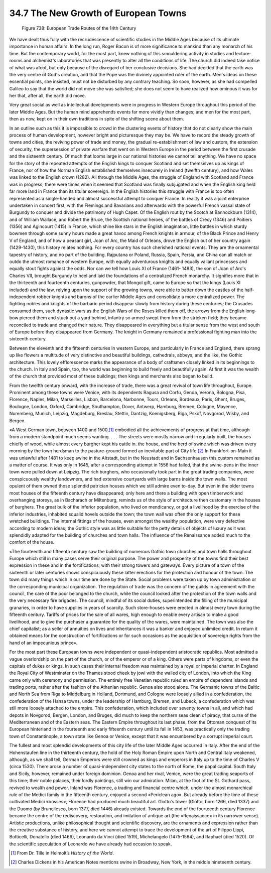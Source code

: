 
34.7 The New Growth of European Towns
========================================================================
.. _Figure 738:
.. figure:: /_static/figures/0738.png
    :target: ../_static/figures/0738.png
    :figclass: inline-figure
    :width: 280px
    :alt: Figure 738

    Figure 738: European Trade Routes of the 14th Century

We have dealt thus fully with the recrudescence of scientific studies in the
Middle Ages because of its ultimate importance in human affairs. In the long
run, Roger Bacon is of more significance to mankind than any monarch of his
time. But the contemporary world, for the most part, knew nothing of this
smouldering activity in studies and lecture-rooms and alchemist's laboratories
that was presently to alter all the conditions of life. The church did indeed
take notice of what was afoot, but only because of the disregard of her
conclusive decisions. She had decided that the earth was the very centre of
God's creation, and that the Pope was the divinely appointed ruler of the earth.
Men's ideas on these essential points, she insisted, must not be disturbed by
any contrary teaching. So soon, however, as she had compelled Galileo to say
that the world did not move she was satisfied; she does not seem to have
realized how ominous it was for her that, after all, the earth did move.

Very great social as well as intellectual developments were in progress in
Western Europe throughout this period of the later Middle Ages. But the human
mind apprehends events far more vividly than changes; and men for the most part,
then as now, kept on in their own traditions in spite of the shifting scene
about them.

In an outline such as this it is impossible to crowd in the clustering events
of history that do not clearly show the main process of human development,
however bright and picturesque they may be. We have to record the steady growth
of towns and cities, the reviving power of trade and money, the gradual
re-establishment of law and custom, the extension of security, the supersession
of private warfare that went on in Western Europe in the period between the
first crusade and the sixteenth century. Of much that looms large in our
national histories we cannot tell anything. We have no space for the story of
the repeated attempts of the English kings to conquer Scotland and set
themselves up as kings of France, nor of how the Norman English established
themselves insecurely in Ireland (twelfth century), and how Wales was linked to
the English crown (1282). All through the Middle Ages, the struggle of England
with Scotland and France was in progress; there were times when it seemed that
Scotland was finally subjugated and when the English king held far more land in
France than its titular sovereign. In the English histories this struggle with
France is too often represented as a single-handed and almost successful attempt
to conquer France. In reality it was a joint enterprise undertaken in concert
first, with the Flemings and Bavarians and afterwards with the powerful French
vassal state of Burgundy to conquer and divide the patrimony of Hugh Capet. Of
the English rout by the Scotch at Bannockburn (1314), and of William Wallace,
and Robert the Bruce, the Scottish national heroes, of the battles of Crecy
(1346) and Poitiers (1356) and Agincourt (1415) in France, which shine like
stars in the English imagination, little battles in which sturdy bowmen through
some sunny hours made a great havoc among French knights in armour, of the Black
Prince and Henry V of England, and of how a peasant girl, Joan of Arc, the Maid
of Orleans, drove the English out of her country again (1429-1430), this history
relates nothing. For every country has such cherished national events. They are
the ornamental tapestry of history, and no part of the building. Rajputana or
Poland, Russia, Spain, Persia, and China can all match or outdo the utmost
romance of western Europe, with equally adventurous knights and equally valiant
princesses and equally stout fights against the odds. Nor can we tell how Louis
XI of France (1461- 1483), the son of Joan of Arc's Charles VII, brought
Burgundy to heel and laid the foundations of a centralized French monarchy. It
signifies more that in the thirteenth and fourteenth centuries, gunpowder, that
Mongol gift, came to Europe so that the kings (Louis XI included) and the law,
relying upon the support of the growing towns, were able to batter down the
castles of the half-independent robber knights and barons of the earlier Middle
Ages and consolidate a more centralized power. The fighting nobles and knights
of the barbaric period disappear slowly from history during these centuries; the
Crusades consumed them, such dynastic wars as the English Wars of the Roses
killed them off, the arrows from the English long-bow pierced them and stuck out
a yard behind, infantry so armed swept them from the stricken field; they became
reconciled to trade and changed their nature. They disappeared in everything but
a titular sense from the west and south of Europe before they disappeared from
Germany. The knight in Germany remained a professional fighting man into the
sixteenth century.

Between the eleventh and the fifteenth centuries in western Europe, and
particularly in France and England, there sprang up like flowers a multitude of
very distinctive and beautiful buildings, cathedrals, abbeys, and the like, the
Gothic architecture. This lovely efflorescence marks the appearance of a body of
craftsmen closely linked in its beginnings to the church. In Italy and Spain,
too, the world was beginning to build freely and beautifully again. At first it
was the wealth of the church that provided most of these buildings; then kings
and merchants also began to build.

From the twelfth century onward, with the increase of trade, there was a
great revival of town life throughout, Europe. Prominent among these towns were
Venice, with its dependents Ragusa and Corfu, Genoa, Verona, Bologna, Pisa,
Florence, Naples, Milan, Marseilles, Lisbon, Barcelona, Narbonne, Tours,
Orleans, Bordeaux, Paris, Ghent, Bruges, Boulogne, London, Oxford, Cambridge,
Southampton, Dover, Antwerp, Hamburg, Bremen, Cologne, Mayence, Nuremberg,
Munich, Leipzig, Magdeburg, Breslau, Stettin, Dantzig, Koenigsberg, Riga, Pskof,
Novgorod, Wisby, and Bergen.

«A West German town, between 1400 and 1500,\ [#fn11]_  embodied all the
achievements of progress at that time, although from a modern standpoint much
seems wanting. . . . The streets were mostly narrow and irregularly built, the
houses chiefly of wood, while almost every burgher kept his cattle in. the
house, and the herd of swine which was driven every morning by the town herdsman
to the pasture-ground formed an inevitable part of City life.\ [#fn12]_  In
Frankfort-on-Main it was unlawful after 1481 to keep swine in the Altstadt, but
in the Neustadt and in Sachsenhausen this custom remained as a matter of course.
It was only in 1645, after a corresponding attempt in 1556 had failed, that the
swine-pens in the inner town were pulled down at Leipzig. The rich burghers, who
occasionally took part in the great trading companies, were conspicuously
wealthy landowners, and had extensive courtyards with large barns inside the
town walls. The most opulent of them owned those splendid patrician houses which
we still admire even to-day. But even in the older towns most houses of the
fifteenth century have disappeared; only here and there a building with open
timberwork and overhanging storeys, as in Bacharach or Miltenburg, reminds us of
the style of architecture then customary in the houses of burghers. The great
bulk of the inferior population, who lived on mendicancy, or got a livelihood by
the exercise of the inferior industries, inhabited squalid hovels outside the
town; the town wall was often the only support for these wretched buildings. The
internal fittings of the houses, even amongst the wealthy population, were very
defective according to modern ideas; the Gothic style was as little suitable for
the petty details of objects of luxury as it was splendidly adapted for the
building of churches and town halls. The influence of the Renaissance added much
to the comfort of the house.

«The fourteenth and fifteenth century saw the building of numerous Gothic
town churches and town halls throughout Europe which still in many cases serve
their original purpose. The power and prosperity of the towns find their best
expression in these and in the fortifications, with their strong towers and
gateways. Every picture of a town of the sixteenth or later centuries shows
conspicuously these latter erections for the protection and honour of the town.
The town did many things which in our time are done by the State. Social
problems were taken up by town administration or the corresponding municipal
organization. The regulation of trade was the concern of the guilds in agreement
with the council, the care of the poor belonged to the church, while the council
looked after the protection of the town walls and the very necessary fire
brigades. The council, mindful of its social duties, superintended the filling
of the municipal granaries, in order to have supplies in years of scarcity. Such
store-houses were erected in almost every town during the fifteenth century.
Tariffs of prices for the sale of all wares, high enough to enable every artisan
to make a good livelihood, and to give the purchaser a guarantee for the quality
of the wares, were maintained. The town was also the chief capitalist; as a
seller of annuities on lives and inheritances it was a banker and enjoyed
unlimited credit. In return it obtained means for the construction of
fortifications or for such occasions as the acquisition of sovereign rights from
the hand of an impecunious prince».

For the most part these European towns were independent or quasi-independent
aristocratic republics. Most admitted a vague overlordship on the part of the
church, or of the emperor or of a king. Others were parts of kingdoms, or even
the capitals of dukes or kings. In such cases their internal freedom was
maintained by a royal or imperial charter. In England the Royal City of
Westminster on the Thames stood cheek by jowl with the walled city of London,
into which the King came only with ceremony and permission. The entirely free
Venetian republic ruled an empire of dependent islands and trading ports, rather
after the fashion of the Athenian republic. Genoa also stood alone. The Germanic
towns of the Baltic and North Sea from Riga to Middelburg in Holland, Dortmund,
and Cologne were loosely allied in a confederation, the confederation of the
Hansa towns, under the leadership of Hamburg, Bremen, and Lubeck, a
confederation which was still more loosely attached to the empire. This
confederation, which included over seventy towns in all, and which had depots in
Novgorod, Bergen, London, and Bruges, did much to keep the northern seas clean
of piracy, that curse of the Mediterranean and of the Eastern seas. The Eastern
Empire throughout its last phase, from the Ottoman conquest of its European
hinterland in the fourteenth and early fifteenth century until its fall in 1453,
was practically only the trading town of Constantinople, a town state like Genoa
or Venice, except that it was encumbered by a corrupt imperial court.

The fullest and most splendid developments of this city life of the later
Middle Ages occurred in Italy. After the end of the Hohenstaufen line in the
thirteenth century, the hold of the Holy Roman Empire upon North and Central
Italy weakened, although, as we shall tell, German Emperors were still crowned
as kings and emperors in Italy up to the time of Charles V (circa 1530). There
arose a number of quasi-independent city states to the north of Rome, the papal
capital. South Italy and Sicily, however, remained under foreign dominion. Genoa
and her rival, Venice, were the great trading seaports of this time; their noble
palaces, their lordly paintings, still win our admiration. Milan, at the foot of
the St. Gothard pass, revived to wealth and power. Inland was Florence, a
trading and financial centre which, under the almost monarchical rule of the
Medici family in the fifteenth century, enjoyed a second «Periclean ago». But
already before the time of these cultivated Medici «bosses», Florence had
produced much beautiful art. Giotto's tower (Giotto, born 1266, died 1337) and
the Duomo (by Brunellesco, born 1377, died 1446) already existed. Towards the
end of the fourteenth century Florence became the centre of the rediscovery,
restoration, and imitation of antique art (the «Renaissance» in its narrower
sense). Artistic productions, unlike philosophical thought and scientific
discovery, are the ornaments and expression rather than the creative substance
of history, and here we cannot attempt to trace the development of the art of
Filippo Lippi, Botticelli, Donatello (died 1466), Leonardo da Vinci (died 1519),
Michelangelo (1475-1564), and Raphael (died 1520). Of the scientific speculation
of Leonardo we have already had occasion to speak.

.. [#fn11]  From Dr. Tille in Helmolt’s :t:`History of the World`.
.. [#fn12]  Charles Dickens in his American Notes mentions swine in Broadway, New York, in the middle nineteenth century.
